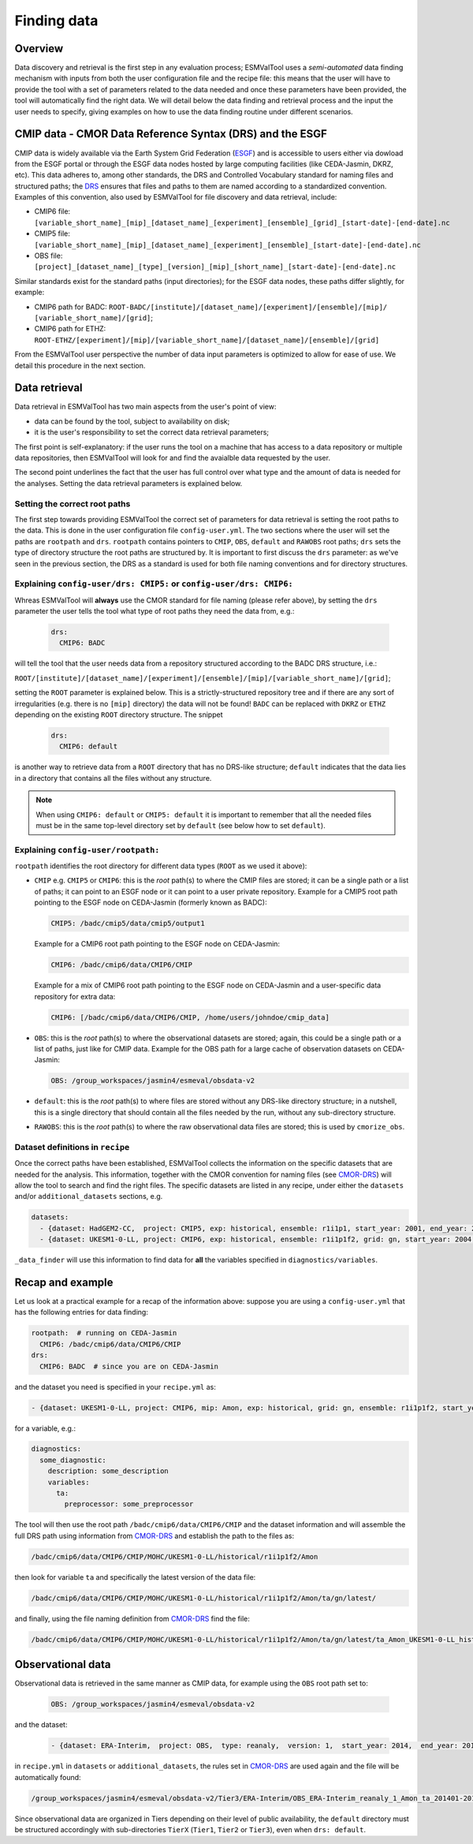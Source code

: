 .. _findingdata:

************
Finding data
************

Overview
========
Data discovery and retrieval is the first step in any evaluation process;
ESMValTool uses a `semi-automated` data finding mechanism with inputs from both
the user configuration file and the recipe file: this means that the user will
have to provide the tool with a set of parameters related to the data needed
and once these parameters have been provided, the tool will automatically find
the right data. We will detail below the data finding and retrieval process and
the input the user needs to specify, giving examples on how to use the data
finding routine under different scenarios.

.. _CMOR-DRS:

CMIP data - CMOR Data Reference Syntax (DRS) and the ESGF
=========================================================
CMIP data is widely available via the Earth System Grid Federation
(`ESGF <https://esgf.llnl.gov/>`_) and is accessible to users either
via dowload from the ESGF portal or through the ESGF data nodes hosted
by large computing facilities (like CEDA-Jasmin, DKRZ, etc). This data
adheres to, among other standards, the DRS and Controlled Vocabulary
standard for naming files and structured paths; the `DRS
<https://www.ecmwf.int/sites/default/files/elibrary/2014/13713-data-reference-syntax-governing-standards-within-climate-research-data-archived-esgf.pdf>`_
ensures that files and paths to them are named according to a
standardized convention. Examples of this convention, also used by
ESMValTool for file discovery and data retrieval, include:

* CMIP6 file: ``[variable_short_name]_[mip]_[dataset_name]_[experiment]_[ensemble]_[grid]_[start-date]-[end-date].nc``
* CMIP5 file: ``[variable_short_name]_[mip]_[dataset_name]_[experiment]_[ensemble]_[start-date]-[end-date].nc``
* OBS file: ``[project]_[dataset_name]_[type]_[version]_[mip]_[short_name]_[start-date]-[end-date].nc``

Similar standards exist for the standard paths (input directories); for the
ESGF data nodes, these paths differ slightly, for example:

* CMIP6 path for BADC: ``ROOT-BADC/[institute]/[dataset_name]/[experiment]/[ensemble]/[mip]/
  [variable_short_name]/[grid]``;
* CMIP6 path for ETHZ: ``ROOT-ETHZ/[experiment]/[mip]/[variable_short_name]/[dataset_name]/[ensemble]/[grid]``

From the ESMValTool user perspective the number of data input parameters is
optimized to allow for ease of use. We detail this procedure in the next
section.

.. _data-retrieval:

Data retrieval
==============
Data retrieval in ESMValTool has two main aspects from the user's point of
view: 

* data can be found by the tool, subject to availability on disk;
* it is the user's responsibility to set the correct data retrieval parameters;

The first point is self-explanatory: if the user runs the tool on a machine
that has access to a data repository or multiple data repositories, then
ESMValTool will look for and find the avaialble data requested by the user.

The second point underlines the fact that the user has full control over what
type and the amount of data is needed for the analyses. Setting the data
retrieval parameters is explained below.

Setting the correct root paths
------------------------------
The first step towards providing ESMValTool the correct set of parameters for
data retrieval is setting the root paths to the data. This is done in the user
configuration file ``config-user.yml``. The two sections where the user will
set the paths are ``rootpath`` and ``drs``. ``rootpath`` contains pointers to
``CMIP``, ``OBS``, ``default`` and ``RAWOBS`` root paths; ``drs`` sets the type
of directory structure the root paths are structured by. It is important to
first discuss the ``drs`` parameter: as we've seen in the previous section, the
DRS as a standard is used for both file naming conventions and for directory
structures. 

.. _config-user-drs:

Explaining ``config-user/drs: CMIP5:`` or ``config-user/drs: CMIP6:``
---------------------------------------------------------------------
Whreas ESMValTool will **always** use the CMOR standard for file naming (please
refer above), by setting the ``drs`` parameter the user tells the tool what
type of root paths they need the data from, e.g.: 

  .. code-block:: yaml

   drs:
     CMIP6: BADC

will tell the tool that the user needs data from a repository structured
according to the BADC DRS structure, i.e.:

``ROOT/[institute]/[dataset_name]/[experiment]/[ensemble]/[mip]/[variable_short_name]/[grid]``;

setting the ``ROOT`` parameter is explained below. This is a
strictly-structured repository tree and if there are any sort of irregularities
(e.g. there is no ``[mip]`` directory) the data will not be found! ``BADC`` can
be replaced with ``DKRZ`` or ``ETHZ`` depending on the existing ``ROOT``
directory structure.
The snippet

  .. code-block:: yaml

   drs:
     CMIP6: default

is another way to retrieve data from a ``ROOT`` directory that has no DRS-like
structure; ``default`` indicates that the data lies in a directory that
contains all the files without any structure.

.. note::
   When using ``CMIP6: default`` or ``CMIP5: default`` it is important to
   remember that all the needed files must be in the same top-level directory
   set by ``default`` (see below how to set ``default``).

.. _config-user-rootpath:

Explaining ``config-user/rootpath:``
------------------------------------

``rootpath`` identifies the root directory for different data types (``ROOT`` as we used it above):

* ``CMIP`` e.g. ``CMIP5`` or ``CMIP6``: this is the `root` path(s) to where the
  CMIP files are stored; it can be a single path or a list of paths; it can
  point to an ESGF node or it can point to a user private repository. Example
  for a CMIP5 root path pointing to the ESGF node on CEDA-Jasmin (formerly
  known as BADC):

  .. code-block:: yaml

    CMIP5: /badc/cmip5/data/cmip5/output1

  Example for a CMIP6 root path pointing to the ESGF node on CEDA-Jasmin:

  .. code-block:: yaml

    CMIP6: /badc/cmip6/data/CMIP6/CMIP

  Example for a mix of CMIP6 root path pointing to the ESGF node on CEDA-Jasmin
  and a user-specific data repository for extra data:

  .. code-block:: yaml

    CMIP6: [/badc/cmip6/data/CMIP6/CMIP, /home/users/johndoe/cmip_data]

* ``OBS``: this is the `root` path(s) to where the observational datasets are
  stored; again, this could be a single path or a list of paths, just like for
  CMIP data. Example for the OBS path for a large cache of observation datasets
  on CEDA-Jasmin:

  .. code-block:: yaml

    OBS: /group_workspaces/jasmin4/esmeval/obsdata-v2

* ``default``: this is the `root` path(s) to where files are stored without any
  DRS-like directory structure; in a nutshell, this is a single directory that
  should contain all the files needed by the run, without any sub-directory
  structure. 

* ``RAWOBS``: this is the `root` path(s) to where the raw observational data
  files are stored; this is used by ``cmorize_obs``.

Dataset definitions in ``recipe``
---------------------------------
Once the correct paths have been established, ESMValTool collects the
information on the specific datasets that are needed for the analysis. This
information, together with the CMOR convention for naming files (see CMOR-DRS_)
will allow the tool to search and find the right files. The specific
datasets are listed in any recipe, under either the ``datasets`` and/or
``additional_datasets`` sections, e.g. 

.. code-block:: yaml

  datasets:
    - {dataset: HadGEM2-CC,  project: CMIP5, exp: historical, ensemble: r1i1p1, start_year: 2001, end_year: 2004}
    - {dataset: UKESM1-0-LL, project: CMIP6, exp: historical, ensemble: r1i1p1f2, grid: gn, start_year: 2004,  end_year: 2014}

``_data_finder`` will use this information to find data for **all** the variables specified in ``diagnostics/variables``.

Recap and example
=================
Let us look at a practical example for a recap of the information above:
suppose you are using a ``config-user.yml`` that has the following entries for
data finding:

.. code-block:: yaml

  rootpath:  # running on CEDA-Jasmin
    CMIP6: /badc/cmip6/data/CMIP6/CMIP
  drs:
    CMIP6: BADC  # since you are on CEDA-Jasmin

and the dataset you need is specified in your ``recipe.yml`` as:

.. code-block:: yaml

  - {dataset: UKESM1-0-LL, project: CMIP6, mip: Amon, exp: historical, grid: gn, ensemble: r1i1p1f2, start_year: 2004,  end_year: 2014}

for a variable, e.g.:

.. code-block:: yaml

  diagnostics:
    some_diagnostic:
      description: some_description
      variables:
        ta:
          preprocessor: some_preprocessor

The tool will then use the root path ``/badc/cmip6/data/CMIP6/CMIP`` and the
dataset information and will assemble the full DRS path using information from
CMOR-DRS_ and establish the path to the files as:

.. code-block::

  /badc/cmip6/data/CMIP6/CMIP/MOHC/UKESM1-0-LL/historical/r1i1p1f2/Amon

then look for variable ``ta`` and specifically the latest version of the data
file: 

.. code-block::

  /badc/cmip6/data/CMIP6/CMIP/MOHC/UKESM1-0-LL/historical/r1i1p1f2/Amon/ta/gn/latest/

and finally, using the file naming definition from CMOR-DRS_ find the file:

.. code-block::

  /badc/cmip6/data/CMIP6/CMIP/MOHC/UKESM1-0-LL/historical/r1i1p1f2/Amon/ta/gn/latest/ta_Amon_UKESM1-0-LL_historical_r1i1p1f2_gn_195001-201412.nc

.. _observations:

Observational data
==================
Observational data is retrieved in the same manner as CMIP data, for example
using the ``OBS`` root path set to:

  .. code-block:: yaml

    OBS: /group_workspaces/jasmin4/esmeval/obsdata-v2

and the dataset:

  .. code-block:: yaml

    - {dataset: ERA-Interim,  project: OBS,  type: reanaly,  version: 1,  start_year: 2014,  end_year: 2015,  tier: 3}

in ``recipe.yml`` in ``datasets`` or ``additional_datasets``, the rules set in
CMOR-DRS_ are used again and the file will be automatically found:

.. code-block::

  /group_workspaces/jasmin4/esmeval/obsdata-v2/Tier3/ERA-Interim/OBS_ERA-Interim_reanaly_1_Amon_ta_201401-201412.nc

Since observational data are organized in Tiers depending on their level of
public availability, the ``default`` directory must be structured accordingly
with sub-directories ``TierX`` (``Tier1``, ``Tier2`` or ``Tier3``), even when
``drs: default``.
